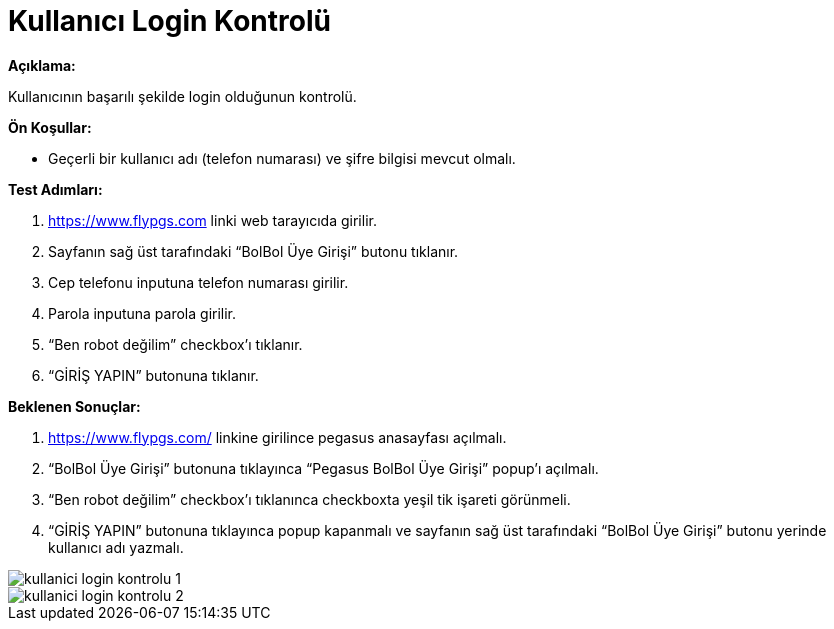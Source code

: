 :imagesdir: images

=  Kullanıcı Login Kontrolü

**Açıklama:**

Kullanıcının başarılı şekilde login olduğunun kontrolü.

**Ön Koşullar:**

- Geçerli bir kullanıcı adı (telefon numarası) ve şifre bilgisi mevcut olmalı.

**Test Adımları:**

. https://www.flypgs.com linki web tarayıcıda girilir.
. Sayfanın sağ üst tarafındaki “BolBol Üye Girişi” butonu tıklanır.
. Cep telefonu inputuna telefon numarası girilir.
. Parola inputuna parola girilir.
. “Ben robot değilim” checkbox’ı tıklanır.
. “GİRİŞ YAPIN” butonuna tıklanır.

**Beklenen Sonuçlar:**

. https://www.flypgs.com/ linkine girilince pegasus anasayfası açılmalı.
. “BolBol Üye Girişi” butonuna tıklayınca “Pegasus BolBol Üye Girişi” popup’ı açılmalı.
. “Ben robot değilim” checkbox’ı tıklanınca checkboxta yeşil tik işareti görünmeli.
. “GİRİŞ YAPIN” butonuna tıklayınca popup kapanmalı ve sayfanın sağ üst tarafındaki “BolBol Üye Girişi” butonu yerinde kullanıcı adı yazmalı.

image::kullanici-login-kontrolu-1.png[]
image::kullanici-login-kontrolu-2.png[]


